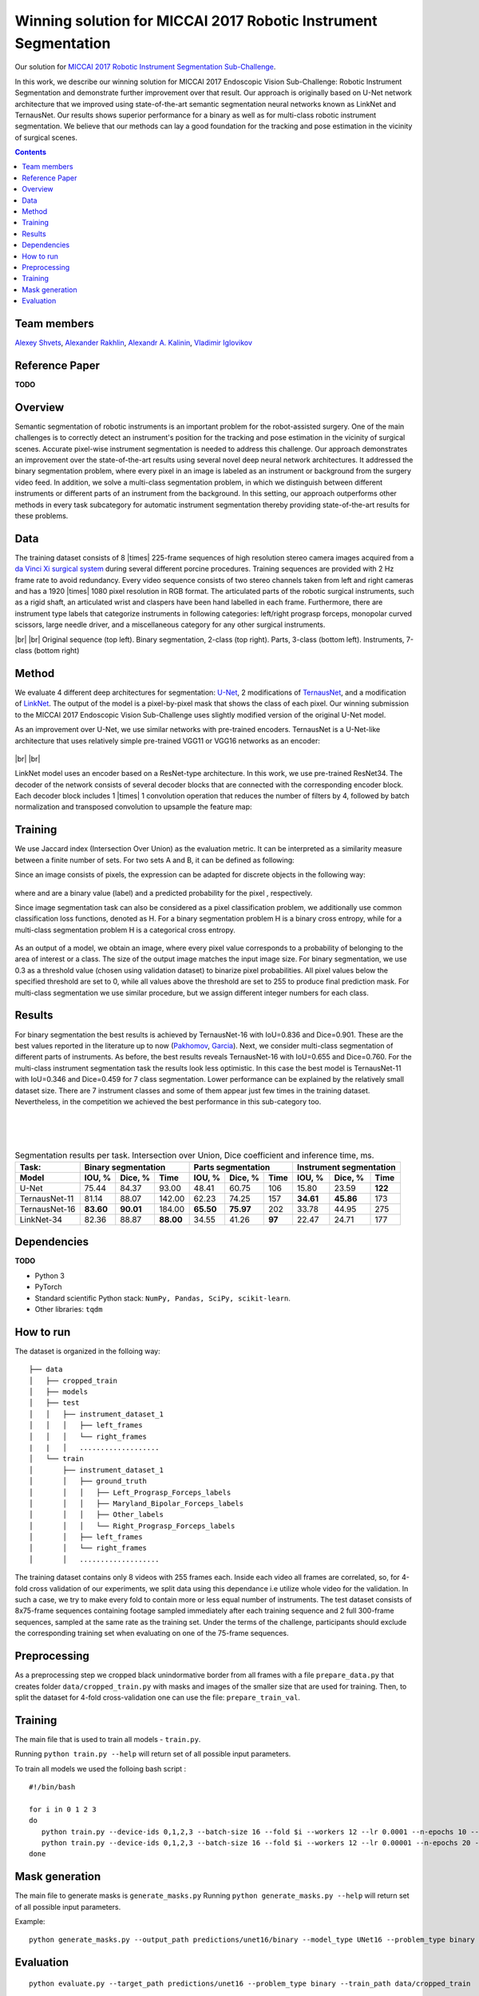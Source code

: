 ===========================================
Winning solution for MICCAI 2017 Robotic Instrument Segmentation
===========================================

Our solution for `MICCAI 2017 Robotic Instrument Segmentation Sub-Challenge`_.

In this work, we describe our winning solution for MICCAI 2017 Endoscopic Vision Sub-Challenge: Robotic Instrument Segmentation and demonstrate further improvement over that result. Our approach is originally based on U-Net network architecture that we improved using state-of-the-art semantic segmentation neural networks known as LinkNet and TernausNet. Our results shows superior performance for a binary  as well as for multi-class robotic instrument segmentation. We believe that our methods can lay a good foundation for the tracking and pose estimation in the vicinity of surgical scenes.

.. contents::

Team members
------------
`Alexey Shvets`_, `Alexander Rakhlin`_, `Alexandr A. Kalinin`_, `Vladimir Iglovikov`_

Reference Paper
---------------
**TODO**

Overview
--------
Semantic segmentation of robotic instruments is an important problem for the robot-assisted surgery. One of the main challenges is to correctly detect an instrument's position for the tracking and pose estimation in the vicinity of surgical scenes. Accurate pixel-wise instrument segmentation is needed to address this challenge. Our approach demonstrates an improvement over the state-of-the-art results using several novel deep neural network architectures. It addressed the binary segmentation problem, where every pixel in an image is labeled as an instrument or background from the surgery video feed. In addition, we solve a multi-class segmentation problem, in which we distinguish between different instruments or different parts of an instrument from the background. In this setting, our approach outperforms other methods in every task subcategory for automatic instrument segmentation thereby providing state-of-the-art results for these problems.

Data
----
The training dataset consists of 8 |times| 225-frame sequences of high resolution stereo camera images acquired from a `da Vinci Xi surgical system`_ during several different porcine procedures. Training sequences are provided with 2 Hz frame rate to avoid redundancy. Every video sequence consists of two stereo channels taken from left and right cameras and has a 1920 |times| 1080 pixel resolution in RGB format. The articulated parts of the robotic surgical instruments, such as a rigid shaft, an articulated wrist and claspers have been hand labelled in each frame. Furthermore, there are instrument type labels that categorize instruments in following categories: left/right prograsp forceps, monopolar curved scissors, large needle driver, and a miscellaneous category for any other surgical instruments.

.. class:: center

    |gif1| |gif2|
    |br|
    |gif3| |gif4|
    |br|
    Original sequence (top left). Binary segmentation, 2-class (top right). Parts, 3-class (bottom left). Instruments, 7-class (bottom right)

Method
------
We evaluate 4 different deep architectures for segmentation: `U-Net`_, 2 modifications of `TernausNet`_, and a modification of `LinkNet`_. The output of the model is a pixel-by-pixel mask that shows the class of each pixel. Our winning submission to the MICCAI 2017 Endoscopic Vision Sub-Challenge uses slightly modified version of the original U-Net model.

As an improvement over U-Net, we use similar networks with pre-trained encoders. TernausNet is a U-Net-like architecture that uses relatively simple pre-trained VGG11 or VGG16 networks as an encoder:

.. figure:: images/TernausNet.png
    :scale: 65 %

|br|
|br|

LinkNet model uses an encoder based on a ResNet-type architecture. In this work, we use pre-trained ResNet34. The decoder of the network consists of several decoder blocks that are connected with the corresponding encoder block. Each decoder block includes 1 |times| 1 convolution operation that reduces the number of filters by 4, followed by batch normalization and transposed convolution to upsample the feature map:

.. figure:: images/LinkNet34.png
    :scale: 72 %

Training
--------

We use Jaccard index (Intersection Over Union) as the evaluation metric. It can be interpreted as a similarity measure between a finite number of sets. For two sets A and B, it can be defined as following:

.. raw:: html

    <figure>
        <img src="images/iou.gif" align="center"/>
    </figure>

Since an image consists of pixels, the expression can be adapted for discrete objects in the following way:

.. figure:: images/jaccard.gif
    :align: center

where |y| and |y_hat| are a binary value (label) and a predicted probability for the pixel |i|, respectively.

Since image segmentation task can also be considered as a pixel classification problem, we additionally use common classification loss functions, denoted as H. For a binary segmentation problem H is a binary cross entropy, while for a multi-class segmentation problem H is a categorical cross entropy.

.. figure:: images/loss.gif
    :align: center

As an output of a model, we obtain an image, where every pixel value corresponds to a probability of belonging to the area of interest or a class. The size of the output image matches the input image size. For binary segmentation, we use 0.3 as a threshold value (chosen using validation dataset) to binarize pixel probabilities. All pixel values below the specified threshold are set to 0, while all values above the threshold are set to 255 to produce final prediction mask. For multi-class segmentation we use similar procedure, but we assign different integer numbers for each class.

Results
-------

For binary segmentation the best results is achieved by TernausNet-16 with IoU=0.836 and Dice=0.901. These are the best values reported in the literature up to now (`Pakhomov`_, `Garcia`_). Next, we consider multi-class segmentation of different parts of instruments. As before, the best results reveals TernausNet-16 with IoU=0.655 and Dice=0.760. For the multi-class instrument segmentation task the results look less optimistic. In this case the best model is TernausNet-11 with IoU=0.346 and Dice=0.459 for 7 class segmentation. Lower performance can be explained by the relatively small dataset size. There are 7 instrument classes and some of them appear just few times in the training dataset. Nevertheless, in the competition we achieved the best performance in this sub-category too.

.. raw:: html

    <figure>
        <img src="images/grid-1-41.png" width="60%" height="auto" align="center"/>
        <figcaption>Comparison between several architectures for binary and multi-class segmentation.</figcaption>
    </figure>
|
|
|

.. table:: Segmentation results per task. Intersection over Union, Dice coefficient and inference time, ms.

    ============= ========= ========= ========= ========= ========= ====== ========= ========= =======
    Task:         Binary segmentation           Parts segmentation         Instrument segmentation
    ------------- ----------------------------- -------------------------- ---------------------------
    Model         IOU, %    Dice, %   Time      IOU, %    Dice, %   Time     IOU, %  Dice, %   Time
    ============= ========= ========= ========= ========= ========= ====== ========= ========= =======
    U-Net         75.44     84.37     93.00     48.41     60.75     106    15.80     23.59     **122**
    TernausNet-11 81.14     88.07     142.00    62.23     74.25     157    **34.61** **45.86** 173
    TernausNet-16 **83.60** **90.01** 184.00    **65.50** **75.97** 202    33.78     44.95     275
    LinkNet-34    82.36     88.87     **88.00** 34.55     41.26     **97** 22.47     24.71     177
    ============= ========= ========= ========= ========= ========= ====== ========= ========= =======

Dependencies
------------
**TODO**

* Python 3
* PyTorch
* Standard scientific Python stack: ``NumPy, Pandas, SciPy, scikit-learn``.
* Other libraries: ``tqdm``


How to run
----------

The dataset is organized in the folloing way:

::

    ├── data
    │   ├── cropped_train
    │   ├── models
    │   ├── test
    │   │   ├── instrument_dataset_1
    │   │   │   ├── left_frames
    │   │   │   └── right_frames
    |   |   │   ................... 
    │   └── train
    │       ├── instrument_dataset_1
    │       │   ├── ground_truth
    │       │   │   ├── Left_Prograsp_Forceps_labels
    │       │   │   ├── Maryland_Bipolar_Forceps_labels
    │       │   │   ├── Other_labels
    │       │   │   └── Right_Prograsp_Forceps_labels
    │       │   ├── left_frames
    │       │   └── right_frames
    │       │   ...................

The training dataset contains only 8 videos with 255 frames each. Inside each video all frames are correlated, so, for 4-fold cross validation of our experiments, we split data using this dependance i.e utilize whole video for the validation. In such a case, we try to make every fold to contain more or less equal number of instruments. The test dataset consists of 8x75-frame sequences containing footage sampled immediately after each training sequence and 2 full 300-frame sequences, sampled at the same rate as the training set. Under the terms of the challenge, participants should exclude the corresponding training set when evaluating on one of the 75-frame sequences. 

Preprocessing
-------------
As a preprocessing step we cropped black unindormative border from all frames with a file ``prepare_data.py`` that creates folder ``data/cropped_train.py`` with masks and images of the smaller size that are used for training. Then, to split the dataset for 4-fold cross-validation one can use the file: ``prepare_train_val``.


Training
--------
The main file that is used to train all models -  ``train.py``.

Running ``python train.py --help`` will return set of all possible input parameters.

To train all models we used the folloing bash script :

::

    #!/bin/bash

    for i in 0 1 2 3
    do
       python train.py --device-ids 0,1,2,3 --batch-size 16 --fold $i --workers 12 --lr 0.0001 --n-epochs 10 --type binary --jaccard-weight 1
       python train.py --device-ids 0,1,2,3 --batch-size 16 --fold $i --workers 12 --lr 0.00001 --n-epochs 20 --type binary --jaccard-weight 1
    done


Mask generation
---------------
The main file to generate masks is ``generate_masks.py`` Running ``python generate_masks.py --help`` will return set of all possible input parameters.

Example:
:: 
    python generate_masks.py --output_path predictions/unet16/binary --model_type UNet16 --problem_type binary --model_path data/models/unet16_binary_20 --fold -1 --batch-size 4

Evaluation
----------

::

    python evaluate.py --target_path predictions/unet16 --problem_type binary --train_path data/cropped_train





.. _`Alexander Rakhlin`: https://www.linkedin.com/in/alrakhlin/
.. _`Alexey Shvets`: https://www.linkedin.com/in/alexey-shvets-b0215263/
.. _`Vladimir Iglovikov`: https://www.linkedin.com/in/iglovikov/
.. _`Alexandr A. Kalinin`: https://alxndrkalinin.github.io/
.. _`MICCAI 2017 Robotic Instrument Segmentation Sub-Challenge`: https://endovissub2017-roboticinstrumentsegmentation.grand-challenge.org/
.. _`da Vinci Xi surgical system`: https://intuitivesurgical.com/products/da-vinci-xi/
.. _`TernausNet`: https://arxiv.org/abs/1801.05746
.. _`U-Net`: https://arxiv.org/abs/1505.04597
.. _`LinkNet`: https://arxiv.org/abs/1707.03718
.. _`Garcia`: https://arxiv.org/abs/1706.08126
.. _`Pakhomov`: https://arxiv.org/abs/1703.08580

.. |br| raw:: html

   <br />

.. |plusmn| raw:: html

   &plusmn

.. |times| raw:: html

   &times

.. |micro| raw:: html

   &microm

.. |gif1| image:: images/gifs/dataset6/original.gif
.. |gif2| image:: images/gifs/dataset6/binary.gif
.. |gif3| image:: images/gifs/dataset6/parts.gif
.. |gif4| image:: images/gifs/dataset6/types.gif
.. |y| image:: images/y.gif
.. |y_hat| image:: images/y_hat.gif
.. |i| image:: images/i.gif
